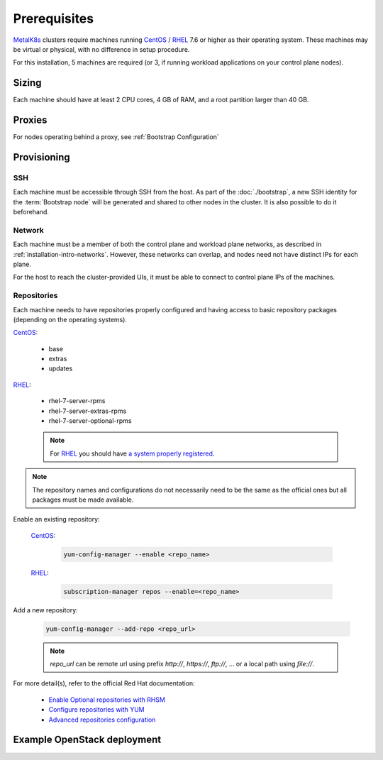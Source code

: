 Prerequisites
=============

.. _MetalK8s: https://github.com/scality/metalk8s
.. _CentOS: https://www.centos.org
.. _RHEL: https://access.redhat.com/products/red-hat-enterprise-linux
.. _RHSM register: https://access.redhat.com/solutions/253273
.. _Enable Optional repositories with RHSM: https://access.redhat.com/solutions/392003
.. _Configure repositories with YUM: https://access.redhat.com/documentation/en-us/red_hat_enterprise_linux/7/html/system_administrators_guide/sec-configuring_yum_and_yum_repositories#sec-Managing_Yum_Repositories
.. _Advanced repositories configuration: https://access.redhat.com/documentation/en-us/red_hat_enterprise_linux/7/html/system_administrators_guide/sec-configuring_yum_and_yum_repositories#sec-Setting_repository_Options

MetalK8s_ clusters require machines running CentOS_ / RHEL_ 7.6 or higher as
their operating system. These machines may be virtual or physical, with no
difference in setup procedure.

For this installation, 5 machines are required (or 3, if running workload
applications on your control plane nodes).

Sizing
------
Each machine should have at least 2 CPU cores, 4 GB of RAM, and a root
partition larger than 40 GB.

Proxies
-------
For nodes operating behind a proxy, see :ref:`Bootstrap Configuration`

Provisioning
------------

SSH
^^^
Each machine must be accessible through SSH from the host. As part of the
:doc:`./bootstrap`, a new SSH identity for the :term:`Bootstrap node` will be
generated and shared to other nodes in the cluster. It is also possible to do
it beforehand.

Network
^^^^^^^
Each machine must be a member of both the control plane and workload plane
networks, as described in :ref:`installation-intro-networks`. However, these
networks can overlap, and nodes need not have distinct IPs for each plane.

For the host to reach the cluster-provided UIs, it must be
able to connect to control plane IPs of the machines.

Repositories
^^^^^^^^^^^^
Each machine needs to have repositories properly configured and having access
to basic repository packages (depending on the operating systems).

CentOS_:

    - base
    - extras
    - updates

RHEL_:

    - rhel-7-server-rpms
    - rhel-7-server-extras-rpms
    - rhel-7-server-optional-rpms

    .. note::

        For RHEL_ you should have
        `a system properly registered <RHSM register_>`_.

.. note::

    The repository names and configurations do not necessarily need to be the
    same as the official ones but all packages must be made available.

Enable an existing repository:

    CentOS_:

        .. code-block:: shell

            yum-config-manager --enable <repo_name>

    RHEL_:

        .. code-block:: shell

            subscription-manager repos --enable=<repo_name>

Add a new repository:

    .. code-block:: shell

        yum-config-manager --add-repo <repo_url>

    .. note::

        `repo_url` can be remote url using prefix `http://`, `https://`,
        `ftp://`, ... or a local path using `file://`.

For more detail(s), refer to the official Red Hat documentation:

    - `Enable Optional repositories with RHSM`_
    - `Configure repositories with YUM`_
    - `Advanced repositories configuration`_

Example OpenStack deployment
----------------------------

.. todo:: Extract the Terraform tooling used in CI for ease of use.
